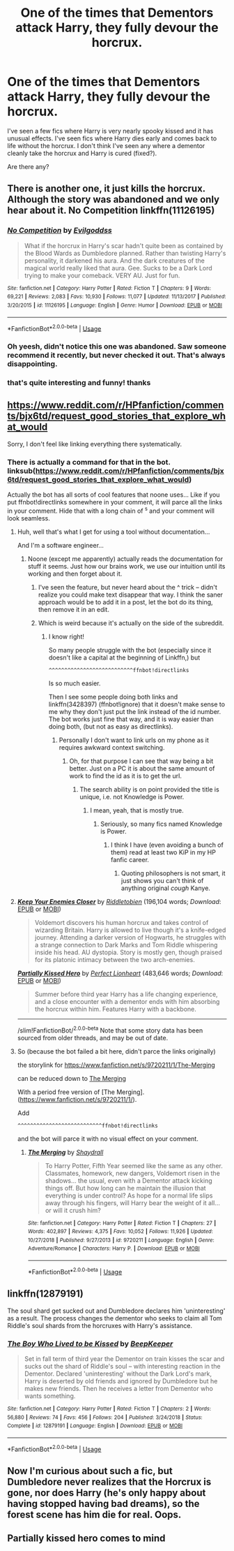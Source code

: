 #+TITLE: One of the times that Dementors attack Harry, they fully devour the horcrux.

* One of the times that Dementors attack Harry, they fully devour the horcrux.
:PROPERTIES:
:Author: TheVoteMote
:Score: 28
:DateUnix: 1569955502.0
:DateShort: 2019-Oct-01
:FlairText: Request
:END:
I've seen a few fics where Harry is very nearly spooky kissed and it has unusual effects. I've seen fics where Harry dies early and comes back to life without the horcrux. I don't think I've seen any where a dementor cleanly take the horcrux and Harry is cured (fixed?).

Are there any?


** There is another one, it just kills the horcrux. Although the story was abandoned and we only hear about it. No Competition linkffn(11126195)
:PROPERTIES:
:Author: muleGwent
:Score: 6
:DateUnix: 1569968200.0
:DateShort: 2019-Oct-02
:END:

*** [[https://www.fanfiction.net/s/11126195/1/][*/No Competition/*]] by [[https://www.fanfiction.net/u/377878/Evilgoddss][/Evilgoddss/]]

#+begin_quote
  What if the horcrux in Harry's scar hadn't quite been as contained by the Blood Wards as Dumbledore planned. Rather than twisting Harry's personality, it darkened his aura. And the dark creatures of the magical world really liked that aura. Gee. Sucks to be a Dark Lord trying to make your comeback. VERY AU. Just for fun.
#+end_quote

^{/Site/:} ^{fanfiction.net} ^{*|*} ^{/Category/:} ^{Harry} ^{Potter} ^{*|*} ^{/Rated/:} ^{Fiction} ^{T} ^{*|*} ^{/Chapters/:} ^{9} ^{*|*} ^{/Words/:} ^{69,221} ^{*|*} ^{/Reviews/:} ^{2,083} ^{*|*} ^{/Favs/:} ^{10,930} ^{*|*} ^{/Follows/:} ^{11,077} ^{*|*} ^{/Updated/:} ^{11/13/2017} ^{*|*} ^{/Published/:} ^{3/20/2015} ^{*|*} ^{/id/:} ^{11126195} ^{*|*} ^{/Language/:} ^{English} ^{*|*} ^{/Genre/:} ^{Humor} ^{*|*} ^{/Download/:} ^{[[http://www.ff2ebook.com/old/ffn-bot/index.php?id=11126195&source=ff&filetype=epub][EPUB]]} ^{or} ^{[[http://www.ff2ebook.com/old/ffn-bot/index.php?id=11126195&source=ff&filetype=mobi][MOBI]]}

--------------

*FanfictionBot*^{2.0.0-beta} | [[https://github.com/tusing/reddit-ffn-bot/wiki/Usage][Usage]]
:PROPERTIES:
:Author: FanfictionBot
:Score: 6
:DateUnix: 1569968211.0
:DateShort: 2019-Oct-02
:END:


*** Oh yeesh, didn't notice this one was abandoned. Saw someone recommend it recently, but never checked it out. That's always disappointing.
:PROPERTIES:
:Author: FangOfDrknss
:Score: 2
:DateUnix: 1569973299.0
:DateShort: 2019-Oct-02
:END:


*** that's quite interesting and funny! thanks
:PROPERTIES:
:Author: Sharedo
:Score: 1
:DateUnix: 1569972846.0
:DateShort: 2019-Oct-02
:END:


** [[https://www.reddit.com/r/HPfanfiction/comments/bjx6td/request_good_stories_that_explore_what_would]]

Sorry, I don't feel like linking everything there systematically.
:PROPERTIES:
:Score: 2
:DateUnix: 1569959747.0
:DateShort: 2019-Oct-01
:END:

*** There is actually a command for that in the bot. linksub([[https://www.reddit.com/r/HPfanfiction/comments/bjx6td/request_good_stories_that_explore_what_would]])

Actually the bot has all sorts of cool features that noone uses... Like if you put ffnbot!directlinks somewhere in your comment, it will parce all the links in your comment. Hide that with a long chain of ^s and your comment will look seamless.
:PROPERTIES:
:Author: bonsly24
:Score: 5
:DateUnix: 1569967905.0
:DateShort: 2019-Oct-02
:END:

**** Huh, well that's what I get for using a tool without documentation...

And I'm a software engineer...
:PROPERTIES:
:Score: 7
:DateUnix: 1569968404.0
:DateShort: 2019-Oct-02
:END:

***** Noone (except me apparently) actually reads the documentation for stuff it seems. Just how our brains work, we use our intuition until its working and then forget about it.
:PROPERTIES:
:Author: bonsly24
:Score: 7
:DateUnix: 1569968786.0
:DateShort: 2019-Oct-02
:END:

****** I've seen the feature, but never heard about the ^ trick -- didn't realize you could make text disappear that way. I think the saner approach would be to add it in a post, let the bot do its thing, then remove it in an edit.
:PROPERTIES:
:Author: Fredrik1994
:Score: 2
:DateUnix: 1570029211.0
:DateShort: 2019-Oct-02
:END:


****** Which is weird because it's actually on the side of the subreddit.
:PROPERTIES:
:Score: 4
:DateUnix: 1569968881.0
:DateShort: 2019-Oct-02
:END:

******* I know right!

So many people struggle with the bot (especially since it doesn't like a capital at the beginning of Linkffn,) but

#+begin_example
  ^^^^^^^^^^^^^^^^^^^^^^^^^^^ffnbot!directlinks
#+end_example

Is so much easier.

Then I see some people doing both links and linkffn(3428397) (ffnbot!ignore) that it doesn't make sense to me why they don't just put the link instead of the id number. The bot works just fine that way, and it is way easier than doing both, (but not as easy as directlinks).
:PROPERTIES:
:Author: bonsly24
:Score: 3
:DateUnix: 1569969932.0
:DateShort: 2019-Oct-02
:END:

******** Personally I don't want to link urls on my phone as it requires awkward context switching.
:PROPERTIES:
:Score: 3
:DateUnix: 1569970768.0
:DateShort: 2019-Oct-02
:END:

********* Oh, for that purpose I can see that way being a bit better. Just on a PC it is about the same amount of work to find the id as it is to get the url.
:PROPERTIES:
:Author: bonsly24
:Score: 3
:DateUnix: 1569971057.0
:DateShort: 2019-Oct-02
:END:

********** The search ability is on point provided the title is unique, i.e. not Knowledge is Power.
:PROPERTIES:
:Score: 3
:DateUnix: 1569972413.0
:DateShort: 2019-Oct-02
:END:

*********** I mean, yeah, that is mostly true.
:PROPERTIES:
:Author: bonsly24
:Score: 3
:DateUnix: 1569972841.0
:DateShort: 2019-Oct-02
:END:

************ Seriously, so many fics named Knowledge is Power.
:PROPERTIES:
:Score: 2
:DateUnix: 1569975010.0
:DateShort: 2019-Oct-02
:END:

************* I think I have (even avoiding a bunch of them) read at least two KiP in my HP fanfic career.
:PROPERTIES:
:Author: bonsly24
:Score: 2
:DateUnix: 1569975543.0
:DateShort: 2019-Oct-02
:END:

************** Quoting philosophers is not smart, it just shows you can't think of anything original /cough/ Kanye.
:PROPERTIES:
:Score: 2
:DateUnix: 1569975905.0
:DateShort: 2019-Oct-02
:END:


**** [[https://www.fanfiction.net/s/6512582/1/][*/Keep Your Enemies Closer/*]] by [[https://www.fanfiction.net/u/2551707/Riddletobien][/Riddletobien/]] (196,104 words; /Download/: [[http://www.ff2ebook.com/old/ffn-bot/index.php?id=6512582&source=ff&filetype=epub][EPUB]] or [[http://www.ff2ebook.com/old/ffn-bot/index.php?id=6512582&source=ff&filetype=mobi][MOBI]])

#+begin_quote
  Voldemort discovers his human horcrux and takes control of wizarding Britain. Harry is allowed to live though it's a knife-edged journey. Attending a darker version of Hogwarts, he struggles with a strange connection to Dark Marks and Tom Riddle whispering inside his head. AU dystopia. Story is mostly gen, though praised for its platonic intimacy between the two arch-enemies.
#+end_quote

[[https://www.fanfiction.net/s/4240771/1/][*/Partially Kissed Hero/*]] by [[https://www.fanfiction.net/u/1318171/Perfect-Lionheart][/Perfect Lionheart/]] (483,646 words; /Download/: [[http://www.ff2ebook.com/old/ffn-bot/index.php?id=4240771&source=ff&filetype=epub][EPUB]] or [[http://www.ff2ebook.com/old/ffn-bot/index.php?id=4240771&source=ff&filetype=mobi][MOBI]])

#+begin_quote
  Summer before third year Harry has a life changing experience, and a close encounter with a dementor ends with him absorbing the horcrux within him. Features Harry with a backbone.
#+end_quote

--------------

/slim!FanfictionBot/^{2.0.0-beta} Note that some story data has been sourced from older threads, and may be out of date.
:PROPERTIES:
:Author: FanfictionBot
:Score: 2
:DateUnix: 1569967918.0
:DateShort: 2019-Oct-02
:END:


**** So (because the bot failed a bit here, didn't parce the links originally)

the storylink for [[https://www.fanfiction.net/s/9720211/1/The-Merging]]

can be reduced down to [[https://www.fanfiction.net/s/9720211/1/][The Merging]]

With a period free version of [The Merging].([[https://www.fanfiction.net/s/9720211/1/]]).

Add

#+begin_example
  ^^^^^^^^^^^^^^^^^^^^^^^^^^^ffnbot!directlinks
#+end_example

and the bot will parce it with no visual effect on your comment.
:PROPERTIES:
:Author: bonsly24
:Score: 1
:DateUnix: 1569968343.0
:DateShort: 2019-Oct-02
:END:

***** [[https://www.fanfiction.net/s/9720211/1/][*/The Merging/*]] by [[https://www.fanfiction.net/u/2102558/Shaydrall][/Shaydrall/]]

#+begin_quote
  To Harry Potter, Fifth Year seemed like the same as any other. Classmates, homework, new dangers, Voldemort risen in the shadows... the usual, even with a Dementor attack kicking things off. But how long can he maintain the illusion that everything is under control? As hope for a normal life slips away through his fingers, will Harry bear the weight of it all... or will it crush him?
#+end_quote

^{/Site/:} ^{fanfiction.net} ^{*|*} ^{/Category/:} ^{Harry} ^{Potter} ^{*|*} ^{/Rated/:} ^{Fiction} ^{T} ^{*|*} ^{/Chapters/:} ^{27} ^{*|*} ^{/Words/:} ^{402,897} ^{*|*} ^{/Reviews/:} ^{4,375} ^{*|*} ^{/Favs/:} ^{10,052} ^{*|*} ^{/Follows/:} ^{11,926} ^{*|*} ^{/Updated/:} ^{10/27/2018} ^{*|*} ^{/Published/:} ^{9/27/2013} ^{*|*} ^{/id/:} ^{9720211} ^{*|*} ^{/Language/:} ^{English} ^{*|*} ^{/Genre/:} ^{Adventure/Romance} ^{*|*} ^{/Characters/:} ^{Harry} ^{P.} ^{*|*} ^{/Download/:} ^{[[http://www.ff2ebook.com/old/ffn-bot/index.php?id=9720211&source=ff&filetype=epub][EPUB]]} ^{or} ^{[[http://www.ff2ebook.com/old/ffn-bot/index.php?id=9720211&source=ff&filetype=mobi][MOBI]]}

--------------

*FanfictionBot*^{2.0.0-beta} | [[https://github.com/tusing/reddit-ffn-bot/wiki/Usage][Usage]]
:PROPERTIES:
:Author: FanfictionBot
:Score: 1
:DateUnix: 1569968400.0
:DateShort: 2019-Oct-02
:END:


** linkffn(12879191)

The soul shard get sucked out and Dumbledore declares him 'uninteresting' as a result. The process changes the dementor who seeks to claim all Tom Riddle's soul shards from the horcruxes with Harry's assistance.
:PROPERTIES:
:Author: ChildOfDragons
:Score: 1
:DateUnix: 1570018961.0
:DateShort: 2019-Oct-02
:END:

*** [[https://www.fanfiction.net/s/12879191/1/][*/The Boy Who Lived to be Kissed/*]] by [[https://www.fanfiction.net/u/6241015/BeepKeeper][/BeepKeeper/]]

#+begin_quote
  Set in fall term of third year the Dementor on train kisses the scar and sucks out the shard of Riddle's soul -- with interesting reaction in the Dementor. Declared 'uninteresting' without the Dark Lord's mark, Harry is deserted by old friends and ignored by Dumbledore but he makes new friends. Then he receives a letter from Dementor who wants something.
#+end_quote

^{/Site/:} ^{fanfiction.net} ^{*|*} ^{/Category/:} ^{Harry} ^{Potter} ^{*|*} ^{/Rated/:} ^{Fiction} ^{T} ^{*|*} ^{/Chapters/:} ^{2} ^{*|*} ^{/Words/:} ^{56,880} ^{*|*} ^{/Reviews/:} ^{74} ^{*|*} ^{/Favs/:} ^{456} ^{*|*} ^{/Follows/:} ^{204} ^{*|*} ^{/Published/:} ^{3/24/2018} ^{*|*} ^{/Status/:} ^{Complete} ^{*|*} ^{/id/:} ^{12879191} ^{*|*} ^{/Language/:} ^{English} ^{*|*} ^{/Download/:} ^{[[http://www.ff2ebook.com/old/ffn-bot/index.php?id=12879191&source=ff&filetype=epub][EPUB]]} ^{or} ^{[[http://www.ff2ebook.com/old/ffn-bot/index.php?id=12879191&source=ff&filetype=mobi][MOBI]]}

--------------

*FanfictionBot*^{2.0.0-beta} | [[https://github.com/tusing/reddit-ffn-bot/wiki/Usage][Usage]]
:PROPERTIES:
:Author: FanfictionBot
:Score: 1
:DateUnix: 1570018973.0
:DateShort: 2019-Oct-02
:END:


** Now I'm curious about such a fic, but Dumbledore never realizes that the Horcrux is gone, nor does Harry (he's only happy about having stopped having bad dreams), so the forest scene has him die for real. Oops.
:PROPERTIES:
:Author: Fredrik1994
:Score: 1
:DateUnix: 1570029106.0
:DateShort: 2019-Oct-02
:END:


** Partially kissed hero comes to mind
:PROPERTIES:
:Author: Lgamezp
:Score: 1
:DateUnix: 1570058296.0
:DateShort: 2019-Oct-03
:END:
